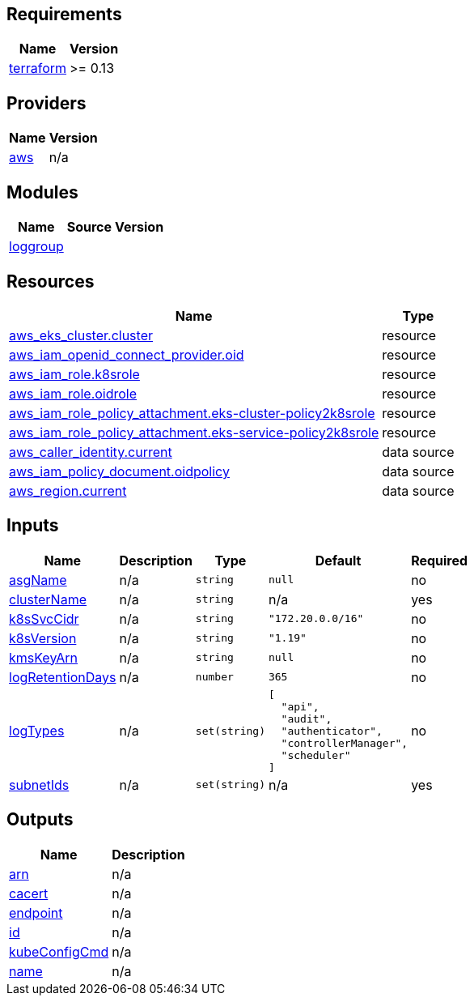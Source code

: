== Requirements

[cols="a,a",options="header,autowidth"]
|===
|Name |Version
|[[requirement_terraform]] <<requirement_terraform,terraform>> |>= 0.13
|===

== Providers

[cols="a,a",options="header,autowidth"]
|===
|Name |Version
|[[provider_aws]] <<provider_aws,aws>> |n/a
|===

== Modules

[cols="a,a,a",options="header,autowidth"]
|===
|Name |Source |Version
|[[module_loggroup]] <<module_loggroup,loggroup>> |../aws_cloudwatch_loggroup |
|===

== Resources

[cols="a,a",options="header,autowidth"]
|===
|Name |Type
|https://registry.terraform.io/providers/hashicorp/aws/latest/docs/resources/eks_cluster[aws_eks_cluster.cluster] |resource
|https://registry.terraform.io/providers/hashicorp/aws/latest/docs/resources/iam_openid_connect_provider[aws_iam_openid_connect_provider.oid] |resource
|https://registry.terraform.io/providers/hashicorp/aws/latest/docs/resources/iam_role[aws_iam_role.k8srole] |resource
|https://registry.terraform.io/providers/hashicorp/aws/latest/docs/resources/iam_role[aws_iam_role.oidrole] |resource
|https://registry.terraform.io/providers/hashicorp/aws/latest/docs/resources/iam_role_policy_attachment[aws_iam_role_policy_attachment.eks-cluster-policy2k8srole] |resource
|https://registry.terraform.io/providers/hashicorp/aws/latest/docs/resources/iam_role_policy_attachment[aws_iam_role_policy_attachment.eks-service-policy2k8srole] |resource
|https://registry.terraform.io/providers/hashicorp/aws/latest/docs/data-sources/caller_identity[aws_caller_identity.current] |data source
|https://registry.terraform.io/providers/hashicorp/aws/latest/docs/data-sources/iam_policy_document[aws_iam_policy_document.oidpolicy] |data source
|https://registry.terraform.io/providers/hashicorp/aws/latest/docs/data-sources/region[aws_region.current] |data source
|===

== Inputs

[cols="a,a,a,a,a",options="header,autowidth"]
|===
|Name |Description |Type |Default |Required
|[[input_asgName]] <<input_asgName,asgName>>
|n/a
|`string`
|`null`
|no

|[[input_clusterName]] <<input_clusterName,clusterName>>
|n/a
|`string`
|n/a
|yes

|[[input_k8sSvcCidr]] <<input_k8sSvcCidr,k8sSvcCidr>>
|n/a
|`string`
|`"172.20.0.0/16"`
|no

|[[input_k8sVersion]] <<input_k8sVersion,k8sVersion>>
|n/a
|`string`
|`"1.19"`
|no

|[[input_kmsKeyArn]] <<input_kmsKeyArn,kmsKeyArn>>
|n/a
|`string`
|`null`
|no

|[[input_logRetentionDays]] <<input_logRetentionDays,logRetentionDays>>
|n/a
|`number`
|`365`
|no

|[[input_logTypes]] <<input_logTypes,logTypes>>
|n/a
|`set(string)`
|

[source]
----
[
  "api",
  "audit",
  "authenticator",
  "controllerManager",
  "scheduler"
]
----

|no

|[[input_subnetIds]] <<input_subnetIds,subnetIds>>
|n/a
|`set(string)`
|n/a
|yes

|===

== Outputs

[cols="a,a",options="header,autowidth"]
|===
|Name |Description
|[[output_arn]] <<output_arn,arn>> |n/a
|[[output_cacert]] <<output_cacert,cacert>> |n/a
|[[output_endpoint]] <<output_endpoint,endpoint>> |n/a
|[[output_id]] <<output_id,id>> |n/a
|[[output_kubeConfigCmd]] <<output_kubeConfigCmd,kubeConfigCmd>> |n/a
|[[output_name]] <<output_name,name>> |n/a
|===